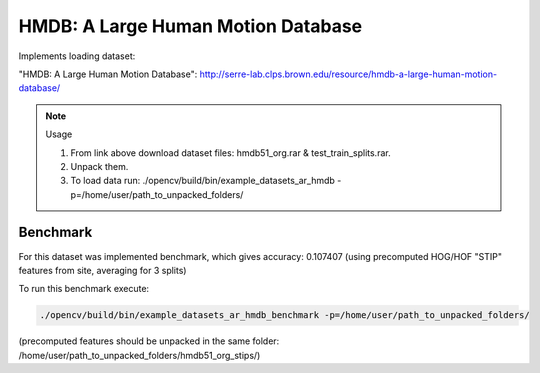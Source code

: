 HMDB: A Large Human Motion Database
===================================
.. ocv:class:: AR_hmdb

Implements loading dataset:

_`"HMDB: A Large Human Motion Database"`: http://serre-lab.clps.brown.edu/resource/hmdb-a-large-human-motion-database/

.. note:: Usage

 1. From link above download dataset files: hmdb51_org.rar & test_train_splits.rar.

 2. Unpack them.

 3. To load data run: ./opencv/build/bin/example_datasets_ar_hmdb -p=/home/user/path_to_unpacked_folders/

Benchmark
"""""""""

For this dataset was implemented benchmark, which gives accuracy: 0.107407 (using precomputed HOG/HOF "STIP" features from site, averaging for 3 splits)

To run this benchmark execute:

.. code-block:: bash

 ./opencv/build/bin/example_datasets_ar_hmdb_benchmark -p=/home/user/path_to_unpacked_folders/

(precomputed features should be unpacked in the same folder: /home/user/path_to_unpacked_folders/hmdb51_org_stips/)

